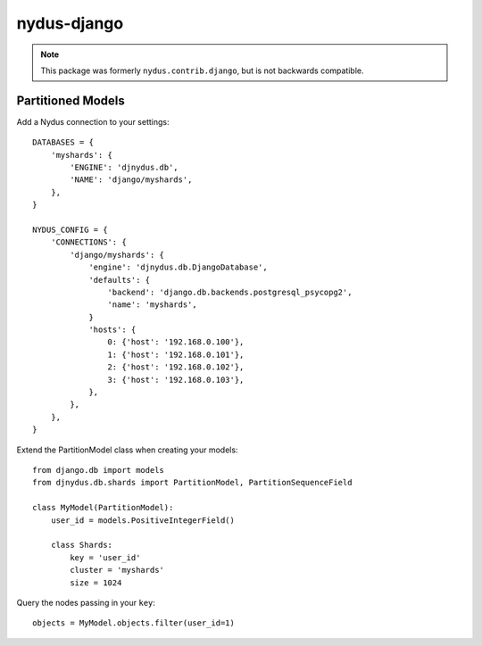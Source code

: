 nydus-django
============

.. note:: This package was formerly ``nydus.contrib.django``, but is not backwards compatible.

Partitioned Models
------------------

Add a Nydus connection to your settings:

::

        DATABASES = {
            'myshards': {
                'ENGINE': 'djnydus.db',
                'NAME': 'django/myshards',
            },
        }

        NYDUS_CONFIG = {
            'CONNECTIONS': {
                'django/myshards': {
                    'engine': 'djnydus.db.DjangoDatabase',
                    'defaults': {
                        'backend': 'django.db.backends.postgresql_psycopg2', 
                        'name': 'myshards',
                    }
                    'hosts': {
                        0: {'host': '192.168.0.100'},
                        1: {'host': '192.168.0.101'},
                        2: {'host': '192.168.0.102'},
                        3: {'host': '192.168.0.103'},
                    },
                },
            },
        }


Extend the PartitionModel class when creating your models:

::

    from django.db import models
    from djnydus.db.shards import PartitionModel, PartitionSequenceField

    class MyModel(PartitionModel):
        user_id = models.PositiveIntegerField()

        class Shards:
            key = 'user_id'
            cluster = 'myshards'
            size = 1024

Query the nodes passing in your ``key``:

::

    objects = MyModel.objects.filter(user_id=1)